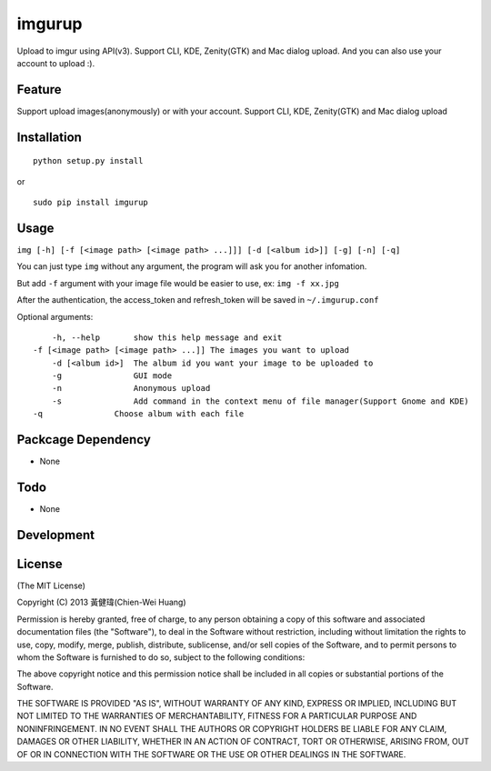 imgurup
============
Upload to imgur using API(v3). Support CLI, KDE, Zenity(GTK) and Mac dialog upload. And you can also use your account to upload :).


Feature
-------
Support upload images(anonymously) or with your account.
Support CLI, KDE, Zenity(GTK) and Mac dialog upload

Installation
------------
::

	python setup.py install

or 

::

    sudo pip install imgurup


Usage
-----
``img [-h] [-f [<image path> [<image path> ...]]] [-d [<album id>]] [-g] [-n] [-q]``

You can just type ``img`` without any argument, the program will ask you for another infomation.

But add ``-f`` argument with your image file would be easier to use, ex: ``img -f xx.jpg``

After the authentication, the access_token and refresh_token will be saved in ``~/.imgurup.conf``

Optional arguments:
::

	-h, --help       show this help message and exit
    -f [<image path> [<image path> ...]] The images you want to upload
	-d [<album id>]  The album id you want your image to be uploaded to
	-g               GUI mode
	-n               Anonymous upload
	-s               Add command in the context menu of file manager(Support Gnome and KDE)
    -q               Choose album with each file

Packcage Dependency
-------------------
* None

Todo
----
* None

Development
-----------


License
-------
(The MIT License)

Copyright (C) 2013 黃健瑋(Chien-Wei Huang)

Permission is hereby granted, free of charge, to any person obtaining a copy of this software and associated documentation files (the "Software"), to deal in the Software without restriction, including without limitation the rights to use, copy, modify, merge, publish, distribute, sublicense, and/or sell copies of the Software, and to permit persons to whom the Software is furnished to do so, subject to the following conditions:

The above copyright notice and this permission notice shall be included in all copies or substantial portions of the Software.

THE SOFTWARE IS PROVIDED "AS IS", WITHOUT WARRANTY OF ANY KIND, EXPRESS OR IMPLIED, INCLUDING BUT NOT LIMITED TO THE WARRANTIES OF MERCHANTABILITY, FITNESS FOR A PARTICULAR PURPOSE AND NONINFRINGEMENT. IN NO EVENT SHALL THE AUTHORS OR COPYRIGHT HOLDERS BE LIABLE FOR ANY CLAIM, DAMAGES OR OTHER LIABILITY, WHETHER IN AN ACTION OF CONTRACT, TORT OR OTHERWISE, ARISING FROM, OUT OF OR IN CONNECTION WITH THE SOFTWARE OR THE USE OR OTHER DEALINGS IN THE SOFTWARE.

